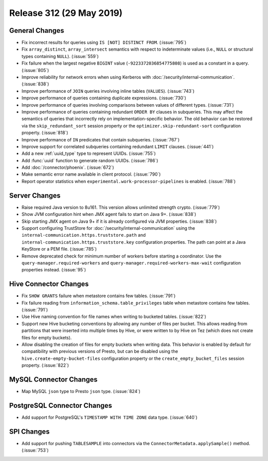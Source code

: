 =========================
Release 312 (29 May 2019)
=========================

General Changes
---------------

* Fix incorrect results for queries using ``IS [NOT] DISTINCT FROM``. (:issue:`795`)
* Fix ``array_distinct``, ``array_intersect`` semantics with respect to indeterminate
  values (i.e., ``NULL`` or structural types containing ``NULL``). (:issue:`559`)
* Fix failure when the largest negative ``BIGINT`` value (``-9223372036854775808``) is used
  as a constant in a query. (:issue:`805`)
* Improve reliability for network errors when using Kerberos with
  :doc:`/security/internal-communication`. (:issue:`838`)
* Improve performance of ``JOIN`` queries involving inline tables (``VALUES``). (:issue:`743`)
* Improve performance of queries containing duplicate expressions. (:issue:`730`)
* Improve performance of queries involving comparisons between values of different types. (:issue:`731`)
* Improve performance of queries containing redundant ``ORDER BY`` clauses in subqueries. This may
  affect the semantics of queries that incorrectly rely on implementation-specific behavior. The
  old behavior can be restored via the ``skip_redundant_sort`` session property or the
  ``optimizer.skip-redundant-sort`` configuration property. (:issue:`818`)
* Improve performance of ``IN`` predicates that contain subqueries. (:issue:`767`)
* Improve support for correlated subqueries containing redundant ``LIMIT`` clauses. (:issue:`441`)
* Add a new :ref:`uuid_type` type to represent UUIDs. (:issue:`755`)
* Add :func:`uuid` function to generate random UUIDs. (:issue:`786`)
* Add :doc:`/connector/phoenix`. (:issue:`672`)
* Make semantic error name available in client protocol. (:issue:`790`)
* Report operator statistics when ``experimental.work-processor-pipelines``
  is enabled. (:issue:`788`)

Server Changes
--------------

* Raise required Java version to 8u161. This version allows unlimited strength crypto. (:issue:`779`)
* Show JVM configuration hint when JMX agent fails to start on Java 9+. (:issue:`838`)
* Skip starting JMX agent on Java 9+ if it is already configured via JVM properties. (:issue:`838`)
* Support configuring TrustStore for :doc:`/security/internal-communication` using the
  ``internal-communication.https.truststore.path`` and ``internal-communication.https.truststore.key``
  configuration properties. The path can point at a Java KeyStore or a PEM file. (:issue:`785`)
* Remove deprecated check for minimum number of workers before starting a coordinator.  Use the
  ``query-manager.required-workers`` and ``query-manager.required-workers-max-wait`` configuration
  properties instead. (:issue:`95`)

Hive Connector Changes
----------------------

* Fix ``SHOW GRANTS`` failure when metastore contains few tables. (:issue:`791`)
* Fix failure reading from ``information_schema.table_privileges`` table when metastore
  contains few tables. (:issue:`791`)
* Use Hive naming convention for file names when writing to bucketed tables. (:issue:`822`)
* Support new Hive bucketing conventions by allowing any number of files per bucket.
  This allows reading from partitions that were inserted into multiple times by Hive,
  or were written to by Hive on Tez (which does not create files for empty buckets).
* Allow disabling the creation of files for empty buckets when writing data.
  This behavior is enabled by  default for compatibility with previous versions of Presto,
  but can be disabled using the ``hive.create-empty-bucket-files`` configuration property
  or the ``create_empty_bucket_files`` session property. (:issue:`822`)

MySQL Connector Changes
-----------------------

* Map MySQL ``json`` type to Presto ``json`` type. (:issue:`824`)

PostgreSQL Connector Changes
----------------------------

* Add support for PostgreSQL's ``TIMESTAMP WITH TIME ZONE`` data type. (:issue:`640`)

SPI Changes
-----------

* Add support for pushing ``TABLESAMPLE`` into connectors via the
  ``ConnectorMetadata.applySample()`` method. (:issue:`753`)
